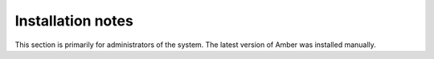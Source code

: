 Installation notes
------------------

This section is primarily for administrators of the system. The latest version of Amber was installed manually.